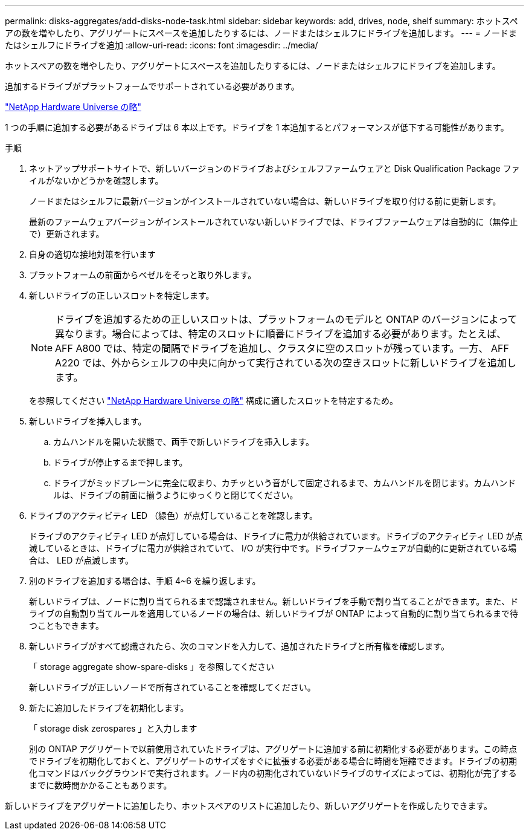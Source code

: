 ---
permalink: disks-aggregates/add-disks-node-task.html 
sidebar: sidebar 
keywords: add, drives, node, shelf 
summary: ホットスペアの数を増やしたり、アグリゲートにスペースを追加したりするには、ノードまたはシェルフにドライブを追加します。 
---
= ノードまたはシェルフにドライブを追加
:allow-uri-read: 
:icons: font
:imagesdir: ../media/


[role="lead"]
ホットスペアの数を増やしたり、アグリゲートにスペースを追加したりするには、ノードまたはシェルフにドライブを追加します。

追加するドライブがプラットフォームでサポートされている必要があります。

https://hwu.netapp.com/["NetApp Hardware Universe の略"^]

1 つの手順に追加する必要があるドライブは 6 本以上です。ドライブを 1 本追加するとパフォーマンスが低下する可能性があります。

.手順
. ネットアップサポートサイトで、新しいバージョンのドライブおよびシェルフファームウェアと Disk Qualification Package ファイルがないかどうかを確認します。
+
ノードまたはシェルフに最新バージョンがインストールされていない場合は、新しいドライブを取り付ける前に更新します。

+
最新のファームウェアバージョンがインストールされていない新しいドライブでは、ドライブファームウェアは自動的に（無停止で）更新されます。

. 自身の適切な接地対策を行います
. プラットフォームの前面からベゼルをそっと取り外します。
. 新しいドライブの正しいスロットを特定します。
+
[NOTE]
====
ドライブを追加するための正しいスロットは、プラットフォームのモデルと ONTAP のバージョンによって異なります。場合によっては、特定のスロットに順番にドライブを追加する必要があります。たとえば、 AFF A800 では、特定の間隔でドライブを追加し、クラスタに空のスロットが残っています。一方、 AFF A220 では、外からシェルフの中央に向かって実行されている次の空きスロットに新しいドライブを追加します。

====
+
を参照してください https://hwu.netapp.com/["NetApp Hardware Universe の略"^] 構成に適したスロットを特定するため。

. 新しいドライブを挿入します。
+
.. カムハンドルを開いた状態で、両手で新しいドライブを挿入します。
.. ドライブが停止するまで押します。
.. ドライブがミッドプレーンに完全に収まり、カチッという音がして固定されるまで、カムハンドルを閉じます。カムハンドルは、ドライブの前面に揃うようにゆっくりと閉じてください。


. ドライブのアクティビティ LED （緑色）が点灯していることを確認します。
+
ドライブのアクティビティ LED が点灯している場合は、ドライブに電力が供給されています。ドライブのアクティビティ LED が点滅しているときは、ドライブに電力が供給されていて、 I/O が実行中です。ドライブファームウェアが自動的に更新されている場合は、 LED が点滅します。

. 別のドライブを追加する場合は、手順 4~6 を繰り返します。
+
新しいドライブは、ノードに割り当てられるまで認識されません。新しいドライブを手動で割り当てることができます。また、ドライブの自動割り当てルールを適用しているノードの場合は、新しいドライブが ONTAP によって自動的に割り当てられるまで待つこともできます。

. 新しいドライブがすべて認識されたら、次のコマンドを入力して、追加されたドライブと所有権を確認します。
+
「 storage aggregate show-spare-disks 」を参照してください

+
新しいドライブが正しいノードで所有されていることを確認してください。

. 新たに追加したドライブを初期化します。
+
「 storage disk zerospares 」と入力します

+
別の ONTAP アグリゲートで以前使用されていたドライブは、アグリゲートに追加する前に初期化する必要があります。この時点でドライブを初期化しておくと、アグリゲートのサイズをすぐに拡張する必要がある場合に時間を短縮できます。ドライブの初期化コマンドはバックグラウンドで実行されます。ノード内の初期化されていないドライブのサイズによっては、初期化が完了するまでに数時間かかることもあります。



新しいドライブをアグリゲートに追加したり、ホットスペアのリストに追加したり、新しいアグリゲートを作成したりできます。
